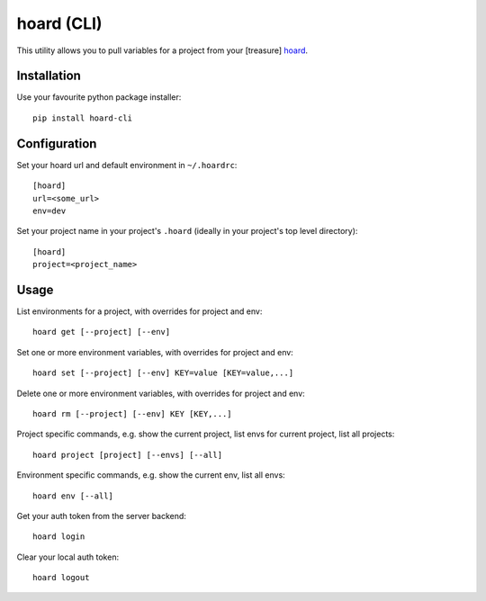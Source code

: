 hoard (CLI)
===========
This utility allows you to pull variables for a project from your [treasure] `hoard
<http://github.com/ghickman/hoard>`_.


Installation
------------
Use your favourite python package installer::

    pip install hoard-cli


Configuration
-------------
Set your hoard url and default environment in ``~/.hoardrc``::

    [hoard]
    url=<some_url>
    env=dev


Set your project name in your project's ``.hoard`` (ideally in your project's top level directory)::

    [hoard]
    project=<project_name>


Usage
-----
List environments for a project, with overrides for project and env::

    hoard get [--project] [--env]


Set one or more environment variables, with overrides for project and env::

    hoard set [--project] [--env] KEY=value [KEY=value,...]


Delete one or more environment variables, with overrides for project and env::

    hoard rm [--project] [--env] KEY [KEY,...]


Project specific commands, e.g. show the current project, list envs for current project, list all projects::

    hoard project [project] [--envs] [--all]


Environment specific commands, e.g. show the current env, list all envs::

    hoard env [--all]


Get your auth token from the server backend::

    hoard login


Clear your local auth token::

    hoard logout


